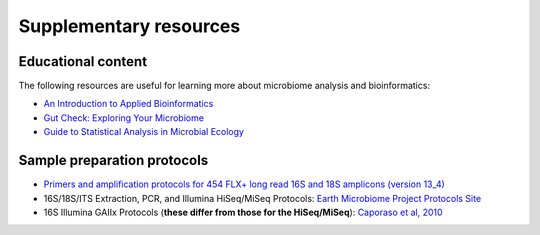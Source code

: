 Supplementary resources
=======================

Educational content
-------------------

The following resources are useful for learning more about microbiome analysis and bioinformatics:

- `An Introduction to Applied Bioinformatics <http://readIAB.org>`_
- `Gut Check: Exploring Your Microbiome <https://www.coursera.org/learn/microbiome>`_
- `Guide to Statistical Analysis in Microbial Ecology <http://mb3is.megx.net/gustame>`_

Sample preparation protocols
----------------------------

- `Primers and amplification protocols for 454 FLX+ long read 16S and 18S amplicons (version 13_4) <https://s3.amazonaws.com/qiime-resources/protocols/454_FLXplus_protocols_13_4.tgz>`_
- 16S/18S/ITS Extraction, PCR, and Illumina HiSeq/MiSeq Protocols: `Earth Microbiome Project Protocols Site <http://www.earthmicrobiome.org/protocols-and-standards/>`_
- 16S Illumina GAIIx Protocols (**these differ from those for the HiSeq/MiSeq**): `Caporaso et al, 2010 <http://www.pnas.org/content/early/2010/06/02/1000080107>`_
